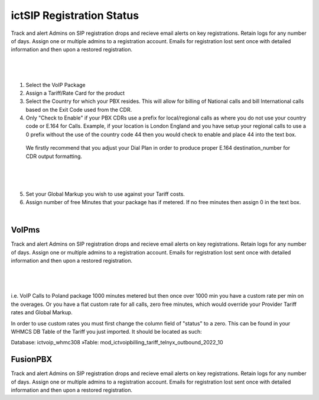 **************************
ictSIP Registration Status
**************************

Track and alert Admins on SIP registration drops and recieve email alerts on key registrations. Retain logs for any number of days. Assign one or multiple admins to a registration account. Emails for registration lost sent once with detailed information and then upon a restored registration.

|

 .. image:: ../_static/images/admin/package_rates.png
        :scale: 45%
        :align: center
        :alt: Package Rates
        
|

1) Select the VoIP Package

2) Assign a Tariff/Rate Card for the product

3) Select the Country for which your PBX resides. This will allow for billing of National calls and bill International calls based on the Exit Code used from the CDR.

4) Only "Check to Enable" if your PBX CDRs use a prefix for local/regional calls as where you do not use your country code or E.164 for Calls. 
   Example, if your location is London England and you have setup your regional calls to use a 0 prefix without the use of the country code 44 then you would check to enable and place 44 into the text box.


 We firstly recommend that you adjust your Dial Plan in order to produce proper E.164 destination_number for CDR output formatting.



|

 .. image:: ../_static/images/admin/prepend_country_code.png
        :scale: 50%
        :align: center
        :alt: Prepend Country Code
        
|

5) Set your Global Markup you wish to use against your Tariff costs.

6) Assign number of free Minutes that your package has if metered. If no free minutes then assign 0 in the text box.

|

VoIPms
******
   
Track and alert Admins on SIP registration drops and recieve email alerts on key registrations. Retain logs for any number of days. Assign one or multiple admins to a registration account. Emails for registration lost sent once with detailed information and then upon a restored registration.

|

 .. image:: ../_static/images/admin/custom_rates.png
        :scale: 50%
        :align: center
        :alt: Custom Rates
        
|

i.e. VoIP Calls to Poland package 1000 minutes metered but then once over 1000 min you have a custom rate per min on the overages. Or you have a flat custom rate for all calls, zero free minutes, which would override your Provider Tariff rates and Global Markup.

In order to use custom rates you must first change the column field of "status" to a zero. This can be found in your WHMCS DB Table of the Tariff you just imported. It should be located as such:

Database: ictvoip_whmc308 »Table: mod_ictvoipbilling_tariff_telnyx_outbound_2022_10

FusionPBX 
*********

Track and alert Admins on SIP registration drops and recieve email alerts on key registrations. Retain logs for any number of days. Assign one or multiple admins to a registration account. Emails for registration lost sent once with detailed information and then upon a restored registration.
